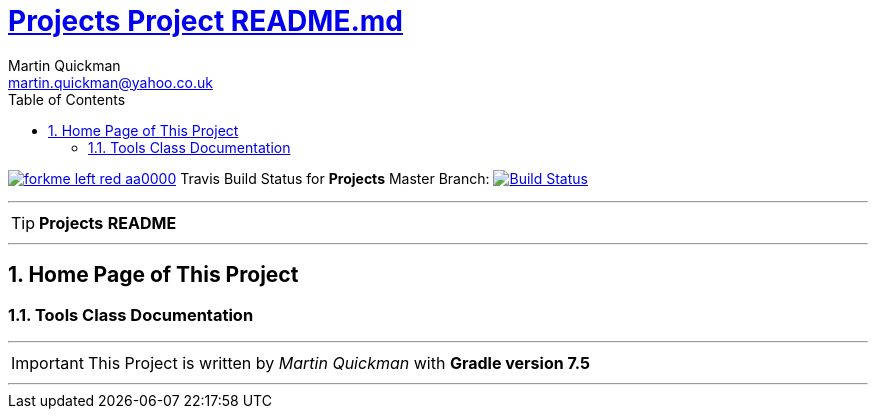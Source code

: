 = https://github.com/quickman/Projects/blob/master/README.md[Projects Project README.md]
Martin Quickman <martin.quickman@yahoo.co.uk>
:toc: right
:icons: font
:description: Project Builder Templates.
:keywords: git, github, gradle, groovy, project, travis, builder, templates
:numbered:
:github_url: https://github.com/Projects
:github_project_path: {github_url}/tree/master
:github_fork_badge: https://s3.amazonaws.com/github/ribbons/forkme_left_red_aa0000.png

[.badge]
image:{github_fork_badge}[link="{github_url}"] Travis Build Status for [red]*Projects* Master Branch: image:https://travis-ci.com/Projects.svg?branch=master[Build Status,link=https://travis-ci.com/quickman/Projects]


''''

TIP: [red]*Projects* *README*

''''

== Home Page of This Project

=== Tools Class Documentation

''''

IMPORTANT: This Project is written by _Martin Quickman_ with *Gradle version 7.5*

''''
